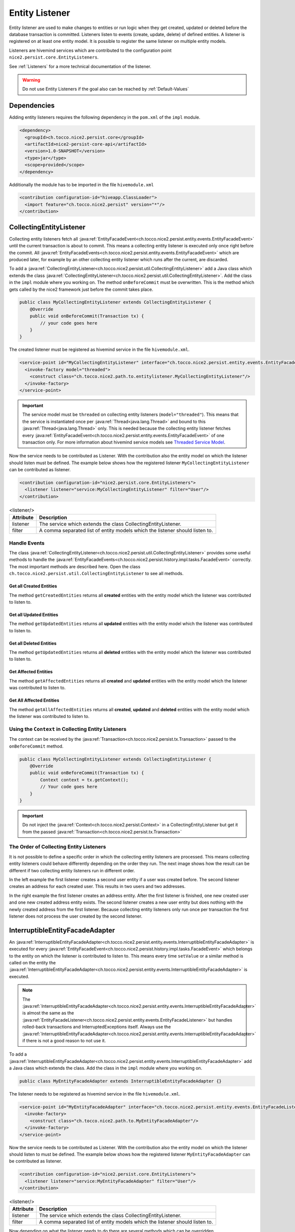 Entity Listener
===============

Entity listener are used to make changes to entities or run logic when they get created, updated or deleted before the
database transaction is committed. Listeners listen to events (create, update, delete) of defined entities. A listener
is registered on at least one entity model. It is possible to register the same listener on multiple entity models.

Listeners are hivemind services which are contributed to the configuration point ``nice2.persist.core.EntityListeners``.

See :ref:`Listeners` for a more technical documentation of the listener.

.. warning::
   Do not use Entity Listeners if the goal also can be reached by :ref:`Default-Values`

Dependencies
------------

Adding entity listeners requires the following dependency in the ``pom.xml`` of the ``impl`` module.

.. code-block:: XML

   <dependency>
     <groupId>ch.tocco.nice2.persist.core</groupId>
     <artifactId>nice2-persist-core-api</artifactId>
     <version>1.0-SNAPSHOT</version>
     <type>jar</type>
     <scope>provided</scope>
   </dependency>

Additionally the module has to be imported in the file ``hivemodule.xml``

.. code-block:: XML

   <contribution configuration-id="hiveapp.ClassLoader">
     <import feature="ch.tocco.nice2.persist" version="*"/>
   </contribution>

CollectingEntityListener
------------------------

Collecting entity listeners fetch all :java:ref:`EntityFacadeEvent<ch.tocco.nice2.persist.entity.events.EntityFacadeEvent>` until
the current transaction is about to commit. This means a collecting entity listener is executed only once right before
the commit. All :java:ref:`EntityFacadeEvents<ch.tocco.nice2.persist.entity.events.EntityFacadeEvent>` which are produced later,
for example by an other collecting entity listener which runs after the current, are discarded.

To add a :java:ref:`CollectingEntityListener<ch.tocco.nice2.persist.util.CollectingEntityListener>` add a Java class which
extends the class :java:ref:`CollectingEntityListener<ch.tocco.nice2.persist.util.CollectingEntityListener>`. Add the
class in the ``impl`` module where you working on. The method ``onBeforeCommit`` must be overwritten. This is the method
which gets called by the nice2 framework just before the commit takes place.

.. code-block:: Java

   public class MyCollectingEntityListener extends CollectingEntityListener {
       @Override
       public void onBeforeCommit(Transaction tx) {
           // your code goes here
       }
   }

The created listener must be registered as hivemind service in the file ``hivemodule.xml``.

.. code-block:: XML

   <service-point id="MyCollectingEntityListener" interface="ch.tocco.nice2.persist.entity.events.EntityFacadeListener">
     <invoke-factory model="threaded">
       <construct class="ch.tocco.nice2.path.to.entitylistener.MyCollectingEntityListener"/>
     </invoke-factory>
   </service-point>

.. important::
   The service model must be ``threaded`` on collecting entity listeners (``model="threaded"``). This means that the service
   is instantiated once per :java:ref:`Thread<java.lang.Thread>` and bound to this :java:ref:`Thread<java.lang.Thread>`
   only. This is needed because the collecting entity listener fetches every :java:ref:`EntityFacadeEvent<ch.tocco.nice2.persist.entity.events.EntityFacadeEvent>`
   of one transaction only. For more information about hivemind service models see `Threaded Service Model`_.

Now the service needs to be contributed as Listener. With the contribution also the entity model on which the listener
should listen must be defined. The example below shows how the registered listener ``MyCollectingEntityListener`` can
be contributed as listener.

.. code-block:: XML

   <contribution configuration-id="nice2.persist.core.EntityListeners">
     <listener listener="service:MyCollectingEntityListener" filter="User"/>
   </contribution>

.. list-table:: <listener/>
   :header-rows: 1

   * - Attribute
     - Description
   * - listener
     - The service which extends the class CollectingEntityListener.
   * - filter
     - A comma separated list of entity models which the listener should listen to.

Handle Events
^^^^^^^^^^^^^

The class :java:ref:`CollectingEntityListener<ch.tocco.nice2.persist.util.CollectingEntityListener>` provides some useful
methods to handle the :java:ref:`EntityFacadeEvents<ch.tocco.nice2.persist.history.impl.tasks.FacadeEvent>` correctly.
The most important methods are described here. Open the class ``ch.tocco.nice2.persist.util.CollectingEntityListener`` to
see all methods.

Get all Created Entities
++++++++++++++++++++++++

The method ``getCreatedEntities`` returns all **created** entities with the entity model which the listener
was contributed to listen to.

.. code-block:: Java
   :emphasize-lines: 4

   public class MyCollectingEntityListener extends CollectingEntityListener {
       @Override
       public void onBeforeCommit(Transaction tx) {
           getCreatedEntities().forEach(entity -> {
               // Your code goes here
           });
       }
   }

Get all Updated Entities
++++++++++++++++++++++++

The method ``getUpdatedEntities`` returns all **updated** entities with the entity model which the listener was
contributed to listen to.

.. code-block:: Java
   :emphasize-lines: 4

   public class MyCollectingEntityListener extends CollectingEntityListener {
       @Override
       public void onBeforeCommit(Transaction tx) {
           getUpdatedEntities().forEach(entity -> {
               // Your code goes here
           });
       }
   }

Get all Deleted Entities
++++++++++++++++++++++++

The method ``getUpdatedEntities`` returns all **deleted** entities with the entity model which the listener was
contributed to listen to.

.. code-block:: Java
   :emphasize-lines: 4

   public class MyCollectingEntityListener extends CollectingEntityListener {
       @Override
       public void onBeforeCommit(Transaction tx) {
           getDeletedEntities().forEach(entity -> {
               // Your code goes here
           });
       }
   }

Get Affected Entities
+++++++++++++++++++++

The method ``getAffectedEntities`` returns all **created** and **updated** entities with the entity model which the
listener was contributed to listen to.

.. code-block:: Java
   :emphasize-lines: 4

   public class MyCollectingEntityListener extends CollectingEntityListener {
       @Override
       public void onBeforeCommit(Transaction tx) {
           getAffectedEntities().forEach(entity -> {
               // Your code goes here
           });
       }
   }

Get All Affected Entities
+++++++++++++++++++++++++

The method ``getAllAffectedEntities`` returns all **created**, **updated** and **deleted** entities with the entity
model which the listener was contributed to listen to.

.. code-block:: Java
   :emphasize-lines: 4

   public class MyCollectingEntityListener extends CollectingEntityListener {
       @Override
       public void onBeforeCommit(Transaction tx) {
           getAllAffectedEntities().forEach(entity -> {
               // Your code goes here
           });
       }
   }

Using the ``Context`` in Collecting Entity Listeners
^^^^^^^^^^^^^^^^^^^^^^^^^^^^^^^^^^^^^^^^^^^^^^^^^^^^

The context can be received by the :java:ref:`Transaction<ch.tocco.nice2.persist.tx.Transaction>` passed to the
``onBeforeCommit`` method.

.. code-block:: Java

   public class MyCollectingEntityListener extends CollectingEntityListener {
       @Override
       public void onBeforeCommit(Transaction tx) {
           Context context = tx.getContext();
           // Your code goes here
       }
   }

.. important::
   Do not inject the :java:ref:`Context<ch.tocco.nice2.persist.Context>` in a CollectingEntityListener but get it from
   the passed :java:ref:`Transaction<ch.tocco.nice2.persist.tx.Transaction>`

The Order of Collecting Entity Listeners
^^^^^^^^^^^^^^^^^^^^^^^^^^^^^^^^^^^^^^^^

It is not possible to define a specific order in which the collecting entity listeners are processed. This means
collecting entity listeners could behave differently depending on the order they run. The next image shows how the result
can be different if two collecting entity listeners run in different order.

.. image:: resources/listener-collecting-entity-listener-order.png

In the left example the first listener creates a second user entity if a user was created before. The second listener
creates an address for each created user. This results in two users and two addresses.

In the right example the first listener creates an address entity. After the first listener is finished, one new created
user and one new created address entity exists. The second listener creates a new user entity but does nothing with the
newly created address from the first listener. Because collecting entity listeners only run once per transaction the first
listener does not process the user created by the second listener.

InterruptibleEntityFacadeAdapter
--------------------------------

An :java:ref:`InterruptibleEntityFacadeAdapter<ch.tocco.nice2.persist.entity.events.InterruptibleEntityFacadeAdapter>` is
executed for every :java:ref:`EntityFacadeEvent<ch.tocco.nice2.persist.history.impl.tasks.FacadeEvent>` which belongs to
the entity on which the listener is contributed to listen to. This means every time ``setValue`` or a similar method
is called on the entity the :java:ref:`InterruptibleEntityFacadeAdapter<ch.tocco.nice2.persist.entity.events.InterruptibleEntityFacadeAdapter>`
is executed.

.. note::
   The :java:ref:`InterruptibleEntityFacadeAdapter<ch.tocco.nice2.persist.entity.events.InterruptibleEntityFacadeAdapter>`
   is almost the same as the :java:ref:`EntityFacadeListener<ch.tocco.nice2.persist.entity.events.EntityFacadeListener>`
   but handles rolled-back transactions and InterruptedExceptions itself. Always use the
   :java:ref:`InterruptibleEntityFacadeAdapter<ch.tocco.nice2.persist.entity.events.InterruptibleEntityFacadeAdapter>` if
   there is not a good reason to not use it.

To add a :java:ref:`InterruptibleEntityFacadeAdapter<ch.tocco.nice2.persist.entity.events.InterruptibleEntityFacadeAdapter>`
add a Java class which extends the class. Add the class in the ``impl`` module where you working on.

.. code-block:: Java

   public class MyEntityFacadeAdapter extends InterruptibleEntityFacadeAdapter {}

The listener needs to be registered as hivemind service in the file ``hivemodule.xml``.

.. code-block:: XML

   <service-point id="MyEntityFacadeAdapter" interface="ch.tocco.nice2.persist.entity.events.EntityFacadeListener">
     <invoke-factory>
       <construct class="ch.tocco.nice2.path.to.MyEntityFacadeAdapter"/>
     </invoke-factory>
   </service-point>

Now the service needs to be contributed as Listener. With the contribution also the entity model on which the listener
should listen to must be defined. The example below shows how the registered listener ``MyEntityFacadeAdapter`` can
be contributed as listener.

.. code-block:: XML

   <contribution configuration-id="nice2.persist.core.EntityListeners">
     <listener listener="service:MyEntityFacadeAdapter" filter="User"/>
   </contribution>

.. list-table:: <listener/>
   :header-rows: 1

   * - Attribute
     - Description
   * - listener
     - The service which extends the class CollectingEntityListener.
   * - filter
     - A comma separated list of entity models which the listener should listen to.

Now depending on what the listener needs to do there are several methods which can be overridden.

entityCreatingInterruptible
^^^^^^^^^^^^^^^^^^^^^^^^^^^

This method gets called if a new entity was created.

.. code-block:: Java
   :emphasize-lines: 3

   public class MyEntityFacadeAdapter extends InterruptibleEntityFacadeAdapter {
       @Override
       public void entityCreatingInterruptible(EntityFacadeEvent event) throws InterruptedException {
           Entity user = event.getSource();
           // do something with `user`
       }
   }

entityDeletingInterruptible
^^^^^^^^^^^^^^^^^^^^^^^^^^^

This method gets called if an entity was deleted.

.. code-block:: Java
   :emphasize-lines: 3

   public class MyEntityFacadeAdapter extends InterruptibleEntityFacadeAdapter {
       @Override
       public void entityDeletingInterruptible(EntityFacadeEvent event) throws InterruptedException {
           Entity user = event.getSource();
           // do something with `user`
       }
   }

entityChangingInterruptible
^^^^^^^^^^^^^^^^^^^^^^^^^^^
This method gets called if any changes are made to an entity.

.. code-block:: Java
   :emphasize-lines: 3

   public class MyEntityFacadeAdapter extends InterruptibleEntityFacadeAdapter {
       @Override
       public void entityChangingInterruptible(EntityChangedEvent event) throws InterruptedException {
           if ("field_name".equals(event.getField().getName())) {
               // do something with `user`
           }
      }
   }

EntityChangedEvent
++++++++++++++++++

It is important to only process the listener if it is really necessary. Lets say a listener must set a flag ``isAdult``
on ``Users`` if they're older than 18 years. This could be done like this:

.. code-block:: Java

   // Bad example
   public class MyEntityFacadeAdapter extends InterruptibleEntityFacadeAdapter {
       @Override
       public void entityChangingInterruptible(EntityChangedEvent event) throws InterruptedException {
           Entity user = event.getSource();
           if (isAdult(user) {
               user.setValue("is_adult", true);
           }
       }
   }

This would work without any problems. But most probably this listener would be executed a lot of times even it would not
be necessary. Because :java:ref:`InterruptibleEntityFacadeAdapters<ch.tocco.nice2.persist.entity.events.InterruptibleEntityFacadeAdapter>`
are executed every time ``setValue`` is called on the entity, this listener is also executed if for example only the name
of the user was changed. The name has nothing to do with the age of user.

A :java:ref:`EntityChangedEvent<ch.tocco.nice2.persist.entity.events.EntityChangedEvent>` is passed to the method
``entityChangingInterruptible`` which has some additional methods over the
:java:ref:`EntityFacadeEvent<ch.tocco.nice2.persist.entity.events.EntityFacadeEvent>` to work with. The above example
can be rewritten to the following:

.. code-block:: Java
   :emphasize-lines: 4,5

   // Good example
   public class MyEntityFacadeAdapter extends InterruptibleEntityFacadeAdapter {
       @Override
       public void entityChangingInterruptible(EntityChangedEvent event) throws InterruptedException {
           if ("birthdate".equals(event.getField().getName())) {
              LocaleDate birthdate = (LocalDate) event.getNewValue();
              if (isAdult(birthdate) {
                  user.setValue("is_adult", true);
              }
           }
       }
   }

Before the whole logic (setting the adult flag) is processed, we check if the change which is done to the entity belongs to
the field ``brithdate`` because this is the only field which is relevant for this listener. Then instead of reading the
field ``birthdate`` from the entity we just call the method ``getNewValue`` on the
A :java:ref:`EntityChangedEvent<ch.tocco.nice2.persist.entity.events.EntityChangedEvent>`. Because ``getNewValue`` returns
an :java:ref:`Object<java.lang.Object>` it needs to be casted first.

entityRelationChangingInterruptible
^^^^^^^^^^^^^^^^^^^^^^^^^^^^^^^^^^^

This method gets called if a relation on the entity was changed.

.. code-block:: Java

   public class MyEntityFacadeAdapter extends InterruptibleEntityFacadeAdapter {
       @Override
       public void entityRelationChangingInterruptible(EntityRelationChangedEvent event) throws InterruptedException {
           if("relRelation_name".equals(event.getRelation().getName())) {
               // Your code goes here
           }
       }
   }

EntityRelationChangedEvent
++++++++++++++++++++++++++

A :java:ref:`EntityRelationChangedEvent<ch.tocco.nice2.persist.entity.events.EntityRelationChangedEvent>` is passed to
the method ``entityRelationChangingInterruptible`` which has some additional methods over the
:java:ref:`EntityFacadeEvent<ch.tocco.nice2.persist.entity.events.EntityFacadeEvent>` to work with.


To check what relation was changed the method ``getRelation`` can get called on the
:java:ref:`EntityRelationChangedEvent<ch.tocco.nice2.persist.entity.events.EntityRelationChangedEvent>`.

.. code-block:: Java

   public class MyEntityFacadeAdapter extends InterruptibleEntityFacadeAdapter {
       @Override
       public void entityRelationChangingInterruptible(EntityRelationChangedEvent event) throws InterruptedException {
           Relation relation = event.getRelation();
           String relationName = relation.getName(); // e.g. `relUser`
       }
   }

There also methods to check how the relation got changed.

.. code-block:: Java

   public class MyEntityFacadeAdapter extends InterruptibleEntityFacadeAdapter {
       @Override
       public void entityRelationChangingInterruptible(EntityRelationChangedEvent event) throws InterruptedException {
           if (event.isAdded()) {
               // code is executed when the relation was added to the entity.
               // E.g. User.relUser_status was set to `active`
           }

           if (event.isRemoved()) {
              // code is executed when the relation was removed.
              // E.g. User.relUser_status was cleared
           }

           if (event.isAdjusting()) {
              // code is executed if the relation was changed.
              // E.g. User.relUser_status was changed from `active` to `archived`
           }
       }
   }

Using the ``Context`` in Entity Facade Listeners
^^^^^^^^^^^^^^^^^^^^^^^^^^^^^^^^^^^^^^^^^^^^^^^^

The context can be received by the :java:ref:`EntityFacadeEvent<ch.tocco.nice2.persist.entity.events.EntityFacadeEvent>`
passed to the overwritten methods.

.. code-block:: Java

   public class MyEntityFacadeAdapter extends InterruptibleEntityFacadeAdapter {
       @Override
       public void entityChangingInterruptible(EntityChangedEvent event) throws InterruptedException {
           Context context = event.getSource().getContext();
       }
   }

.. important::
   Do not inject the :java:ref:`Context<ch.tocco.nice2.persist.Context>` in a
   :java:ref:`InterruptibleEntityFacadeAdapter<ch.tocco.nice2.persist.entity.events.InterruptibleEntityFacadeAdapter>`
   but get it from the source entity.

Avoid Infinite Loops
^^^^^^^^^^^^^^^^^^^^

With :java:ref:`InterruptibleEntityFacadeAdapters<ch.tocco.nice2.persist.entity.events.InterruptibleEntityFacadeAdapter>`
it is possible to create infinite loops. Because these listeners are executed every time a change has made to the entity
which the listener listens to. In the picture below an example of an infinite loop is shown (example does not make any
sense).

.. image:: resources/listener-entity-facade-listener-infinite-loop.png

Both listeners listen to changes on the entity ``User``. Listener ``A`` listens on changes on the field ``firstname`` and
sets a value on the field ``lastname``. Listener ``B`` listens to the field ``lastname`` which was set from the listener
``A`` and sets a value on the field ``firstname``. Now listener ``A`` again is executed and so on.

CollectingAfterCommitListener
-----------------------------

:java:ref:`CollectingAfterCommitListeners<ch.tocco.nice2.persist.util.CollectingAfterCommitListener>` are fired after the
transaction was committed. This can be useful if something only must be done if something else was persisted before.
For example mails are sent often with :java:ref:`CollectingAfterCommitListeners<ch.tocco.nice2.persist.util.CollectingAfterCommitListener>`.
Lets say a user should receive an e-mail if he was registered to an event. This could be done within a
:java:ref:`InterruptibleEntityFacadeAdapter<ch.tocco.nice2.persist.entity.events.InterruptibleEntityFacadeAdapter>` or
:java:ref:`CollectingEntityListener<ch.tocco.nice2.persist.util.CollectingEntityListener>`.

.. code-block:: Java

   public class MyCollectingEntityListener extends CollectingEntityListener {
       @Override
       public void onBeforeCommit(Transaction tx) {
           getCreatedEntities().forEach(registration -> {
               sendMailTo(registration); // what if later in an other entity listener something goes wrong?
           });
       }
   }

But if the current transaction for some reason fails, it will be rolled back and the registration entity is not persisted.
In this case the user would have received an e-mail but was not actually registered to the event.

That is when :java:ref:`CollectingAfterCommitListeners<ch.tocco.nice2.persist.util.CollectingAfterCommitListener>` are
useful.

:java:ref:`CollectingAfterCommitListeners<ch.tocco.nice2.persist.util.CollectingAfterCommitListener>` need to be registered
and contributed as listener the same way as :java:ref:`CollectingEntityListener<ch.tocco.nice2.persist.util.CollectingEntityListener>`
are.

.. code-block:: XML

   <service-point id="MyAfterCollectingEntityListener" interface="ch.tocco.nice2.persist.entity.events.EntityListener">
     <invoke-factory model="threaded">
       <construct class="ch.tocco.nice2.path.to.entitylistener.MyAfterCollectingEntityListener"/>
     </invoke-factory>
   </service-point>

.. code-block:: XML

   <contribution configuration-id="nice2.persist.core.EntityListeners">
     <listener listener="service:MyAfterCollectingEntityListener" filter="Registration"/>
   </contribution>


The listener must extend the class
:java:ref:`CollectingAfterCommitListener<ch.tocco.nice2.persist.util.CollectingAfterCommitListener>` and overwrite the
method ``getAfterCommitTask`` which returns an :java:ref:`AfterCommitTask<ch.tocco.nice2.persist.util.AfterCommitTask>`.


.. code-block:: Java

   public class MyCollectingAfterCommitListener extends CollectingAfterCommitListener {
       public MyEntityFacadeAdapter(CommandExecutor commandExecutor) {
           super(commandExecutor);
       }

       @Override
       protected AfterCommitTask getAfterCommitTask() {
           return new AfterCommitTask() {
               @Override
               public void onAfterCommit(CommandContext commandContext) throws Exception {
                   // Your code goes here
               }
           };
       }
   }

.. note::
   A :java:ref:`CollectingAfterCommitListener<ch.tocco.nice2.persist.util.CollectingAfterCommitListener>` does not know
   what has changed on the entities itself. But if the entity got created, updated or deleted is known.

.. _Threaded Service Model: https://hivemind.apache.org/hivemind1/services.html#Threaded+Service+Model

